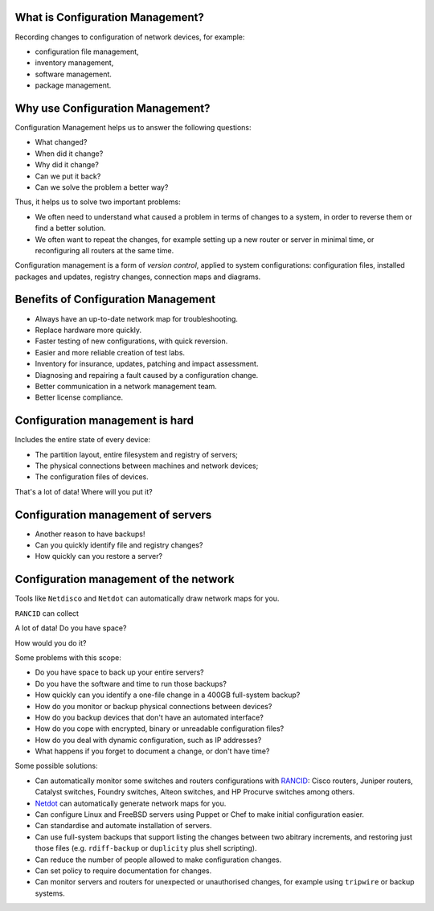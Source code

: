 What is Configuration Management?
---------------------------------

.. image:: images/configuration_management.png
	:width: 50%

Recording changes to configuration of network devices, for example:

* configuration file management,
* inventory management,
* software management.
* package management.

Why use Configuration Management?
---------------------------------

Configuration Management helps us to answer the following questions:

* What changed?
* When did it change?
* Why did it change?
* Can we put it back?
* Can we solve the problem a better way?

.. class:: handout

Thus, it helps us to solve two important problems:

*	We often need to understand what caused a problem in terms of changes
	to a system, in order to reverse them or find a better solution.

*	We often want to repeat the changes, for example setting up a new router
	or server in minimal time, or reconfiguring all routers at the same time.

Configuration management is a form of *version control*, applied to
system configurations: configuration files, installed packages and updates,
registry changes, connection maps and diagrams.

Benefits of Configuration Management
------------------------------------

* Always have an up-to-date network map for troubleshooting.
* Replace hardware more quickly.
* Faster testing of new configurations, with quick reversion.
* Easier and more reliable creation of test labs.
* Inventory for insurance, updates, patching and impact assessment.
* Diagnosing and repairing a fault caused by a configuration change.
* Better communication in a network management team.
* Better license compliance.

Configuration management is hard
--------------------------------

Includes the entire state of every device:

* The partition layout, entire filesystem and registry of servers;
* The physical connections between machines and network devices;
* The configuration files of devices.

That's a lot of data! Where will you put it?

Configuration management of servers
-----------------------------------

* Another reason to have backups!
* Can you quickly identify file and registry changes?
* How quickly can you restore a server?

Configuration management of the network
---------------------------------------

Tools like ``Netdisco`` and ``Netdot`` can automatically draw network maps
for you.

``RANCID`` can collect

A lot of data! Do you have space?



How would you do it?

.. class:: handout

Some problems with this scope:

* Do you have space to back up your entire servers?
* Do you have the software and time to run those backups?
* How quickly can you identify a one-file change in a 400GB full-system backup?
* How do you monitor or backup physical connections between devices?
* How do you backup devices that don't have an automated interface?
* How do you cope with encrypted, binary or unreadable configuration files?
* How do you deal with dynamic configuration, such as IP addresses?
* What happens if you forget to document a change, or don't have time?

Some possible solutions:

* Can automatically monitor some switches and routers configurations with
  `RANCID <http://www.shrubbery.net/rancid/>`_: Cisco routers, Juniper
  routers, Catalyst switches, Foundry switches, Alteon switches, and HP
  Procurve switches among others.
* `Netdot <https://osl.uoregon.edu/redmine/projects/netdot/wiki>`_ can
  automatically generate network maps for you.
* Can configure Linux and FreeBSD servers using Puppet or Chef to make
  initial configuration easier.
* Can standardise and automate installation of servers.
* Can use full-system backups that support listing the changes between
  two abitrary increments, and restoring just those files (e.g.
  ``rdiff-backup`` or ``duplicity`` plus shell scripting).
* Can reduce the number of people allowed to make configuration changes.
* Can set policy to require documentation for changes.
* Can monitor servers and routers for unexpected or unauthorised changes,
  for example using ``tripwire`` or backup systems.

